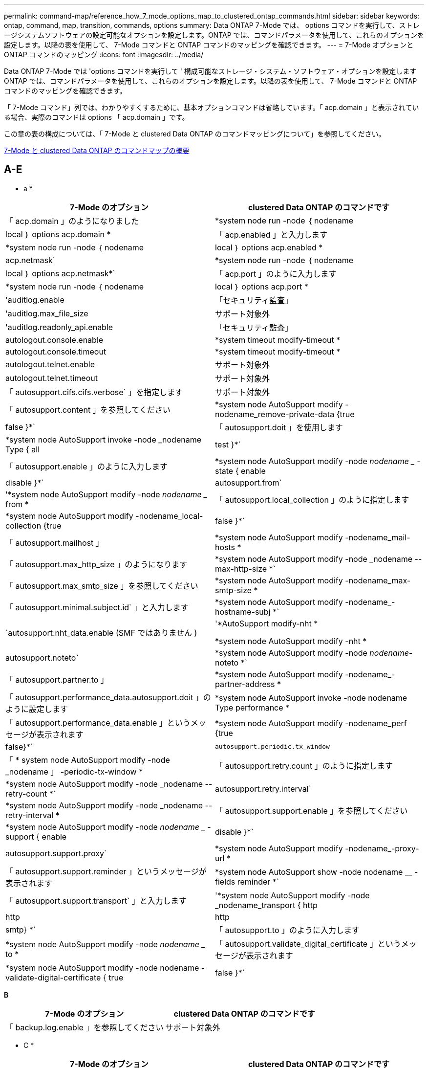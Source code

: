 ---
permalink: command-map/reference_how_7_mode_options_map_to_clustered_ontap_commands.html 
sidebar: sidebar 
keywords: ontap, command, map, transition, commands, options 
summary: Data ONTAP 7-Mode では、 options コマンドを実行して、ストレージシステムソフトウェアの設定可能なオプションを設定します。ONTAP では、コマンドパラメータを使用して、これらのオプションを設定します。以降の表を使用して、 7-Mode コマンドと ONTAP コマンドのマッピングを確認できます。 
---
= 7-Mode オプションと ONTAP コマンドのマッピング
:icons: font
:imagesdir: ../media/


[role="lead"]
Data ONTAP 7-Mode では 'options コマンドを実行して ' 構成可能なストレージ・システム・ソフトウェア・オプションを設定しますONTAP では、コマンドパラメータを使用して、これらのオプションを設定します。以降の表を使用して、 7-Mode コマンドと ONTAP コマンドのマッピングを確認できます。

「 7-Mode コマンド」列では、わかりやすくするために、基本オプションコマンドは省略しています。「 acp.domain 」と表示されている場合、実際のコマンドは options 「 acp.domain 」です。

この章の表の構成については、「 7-Mode と clustered Data ONTAP のコマンドマッピングについて」を参照してください。

xref:concept_how_to_interpret_clustered_ontap_command_maps_for_7_mode_administrators.adoc[7-Mode と clustered Data ONTAP のコマンドマップの概要]



== A-E

[role="lead"]
* a *

|===
| 7-Mode のオプション | clustered Data ONTAP のコマンドです 


 a| 
「 acp.domain 」のようになりました
 a| 
*system node run -node ｛ nodename |local ｝ options acp.domain *



 a| 
「 acp.enabled 」と入力します
 a| 
*system node run -node ｛ nodename |local ｝ options acp.enabled *



 a| 
acp.netmask`
 a| 
*system node run -node ｛ nodename |local ｝ options acp.netmask*`



 a| 
「 acp.port 」のように入力します
 a| 
*system node run -node ｛ nodename |local ｝ options acp.port *



 a| 
'auditlog.enable
 a| 
「セキュリティ監査」



 a| 
'auditlog.max_file_size
 a| 
サポート対象外



 a| 
'auditlog.readonly_api.enable
 a| 
「セキュリティ監査」



 a| 
autologout.console.enable
 a| 
*system timeout modify-timeout *



 a| 
autologout.console.timeout
 a| 
*system timeout modify-timeout *



 a| 
autologout.telnet.enable
 a| 
サポート対象外



 a| 
autologout.telnet.timeout
 a| 
サポート対象外



 a| 
「 autosupport.cifs.cifs.verbose` 」を指定します
 a| 
サポート対象外



 a| 
「 autosupport.content 」を参照してください
 a| 
*system node AutoSupport modify -nodename_remove-private-data {true|false }*`



 a| 
「 autosupport.doit 」を使用します
 a| 
*system node AutoSupport invoke -node _nodename Type { all | test }*`



 a| 
「 autosupport.enable 」のように入力します
 a| 
*system node AutoSupport modify -node _nodename __ -state { enable | disable }*`



 a| 
autosupport.from`
 a| 
'*system node AutoSupport modify -node _nodename __ from *



 a| 
「 autosupport.local_collection 」のように指定します
 a| 
*system node AutoSupport modify -nodename_local-collection {true|false }*`



 a| 
「 autosupport.mailhost 」
 a| 
*system node AutoSupport modify -nodename_mail-hosts *



 a| 
「 autosupport.max_http_size 」のようになります
 a| 
*system node AutoSupport modify -node _nodename --max-http-size *`



 a| 
「 autosupport.max_smtp_size 」を参照してください
 a| 
*system node AutoSupport modify -nodename_max-smtp-size *



 a| 
「 autosupport.minimal.subject.id` 」と入力します
 a| 
*system node AutoSupport modify -nodename_-hostname-subj *`



 a| 
`autosupport.nht_data.enable (SMF ではありません )
 a| 
'*AutoSupport modify-nht *

*system node AutoSupport modify -nht *



 a| 
autosupport.noteto`
 a| 
*system node AutoSupport modify -node _nodename_-noteto *`



 a| 
「 autosupport.partner.to 」
 a| 
*system node AutoSupport modify -nodename_-partner-address *



 a| 
「 autosupport.performance_data.autosupport.doit 」のように設定します
 a| 
*system node AutoSupport invoke -node nodename Type performance *



 a| 
「 autosupport.performance_data.enable 」というメッセージが表示されます
 a| 
*system node AutoSupport modify -nodename_perf {true|false}*`



 a| 
`autosupport.periodic.tx_window`
 a| 
「 * system node AutoSupport modify -node _nodename 」 -periodic-tx-window *



 a| 
「 autosupport.retry.count 」のように指定します
 a| 
*system node AutoSupport modify -node _nodename --retry-count *`



 a| 
autosupport.retry.interval`
 a| 
*system node AutoSupport modify -node _nodename --retry-interval *



 a| 
「 autosupport.support.enable 」を参照してください
 a| 
*system node AutoSupport modify -node _nodename __ -support { enable | disable }*`



 a| 
autosupport.support.proxy`
 a| 
*system node AutoSupport modify -nodename_-proxy-url *



 a| 
「 autosupport.support.reminder 」というメッセージが表示されます
 a| 
*system node AutoSupport show -node nodename __ -fields reminder *`



 a| 
「 autosupport.support.transport` 」と入力します
 a| 
'*system node AutoSupport modify -node _nodename_transport { http|http|http|smtp} *`



 a| 
「 autosupport.to 」のように入力します
 a| 
*system node AutoSupport modify -node _nodename __ to *



 a| 
「 autosupport.validate_digital_certificate 」というメッセージが表示されます
 a| 
*system node AutoSupport modify -node nodename -validate-digital-certificate { true | false }*`

|===
[role="lead"]
*B*

|===
| 7-Mode のオプション | clustered Data ONTAP のコマンドです 


 a| 
「 backup.log.enable 」を参照してください
 a| 
サポート対象外

|===
[role="lead"]
* C *

|===
| 7-Mode のオプション | clustered Data ONTAP のコマンドです 


 a| 
cdcdpd を有効にします
 a| 
*system node run -node ｛ nodename |local ｝ options cdpd.enable *



 a| 
cdpd .holdtime
 a| 
*system node run -node ｛ nodename |local ｝ options cdpd.holdtime *



 a| 
cdpd.interval`
 a| 
*system node run -node ｛ nodename |local ｝ options cdpd.interval*`



 a| 
cf.giveback.auto.after.panic.takeover`
 a| 
「 * storage failover modify -auto-giveback -after-panic * 」のように入力します



 a| 
cf.giveback.auto.cancel.on_network_failure`
 a| 
サポート対象外



 a| 
cf.giveback.auto.delay.seconds`
 a| 
'*storage failover modify-delay-seconds*



 a| 
cf.giveback.auto.enable`
 a| 
'*storage failover modify -auto-giveback*



 a| 
「 cf.hw_assist.enable 」を参照してください
 a| 
'*storage failover modify -hwassist *



 a| 
「 cf.hw_assist.partner.address 」のように入力します
 a| 
*storage failover modify hwassist -partner-ip *



 a| 
「 cf.hw_assist.partner.port 」のように入力します
 a| 
*storage failover modify hwassist -partner-port *



 a| 
「 cf.mode 」のようになります
 a| 
'*storage failover modify-mode *



 a| 
「 cf.remote_syncmirror.enable 」
 a| 
サポート対象外



 a| 
「 cf.sfoaggr_maxtime 」のようになります
 a| 
*storage failover modify -aggregate migration-timeout *


NOTE: advanced 権限レベルで使用できます。



 a| 
cf.takeover.change_fsid`
 a| 
サポート対象外



 a| 
cf.takeover.detection.seconds`
 a| 
*storage failover modify -detection -time *



 a| 
「 cf.takeover.on_disk_shelf_miscompare 」を参照してください
 a| 
サポート対象外



 a| 
「 cf.takeover.on_failure 」
 a| 
*storage failover modify -onfailure*


NOTE: advanced 権限レベルで使用できます。



 a| 
「 cf.takeover.on_network_interface_failure
 a| 
サポート対象外



 a| 
「 cf.takeover.on_network_interface_failure.policy all_nics 」と入力します
 a| 
サポート対象外



 a| 
「 cf.takeover.on_panic 」
 a| 
*storage failover modify -onpanic *



 a| 
「 cf.takeover.on_reboot 」
 a| 
*storage failover modify -onreboot*



 a| 
「 cf.takeover.on_short_uptime 」
 a| 
*storage failover modify -onshort-uptime*


NOTE: advanced 権限レベルで使用できます。



 a| 
cifs.LMCompatibilitylevel
 a| 
'*vserver cifs security modify -lm-compatibility-level *



 a| 
cifs.audit.autosave.file.extension`
 a| 
サポート対象外



 a| 
cifs.audit.autosave.file.limit`
 a| 
'*vserver audit modify -rotate-limit *



 a| 
cifs.audit.autosave.onsize.enable`
 a| 
サポート対象外



 a| 
cifs.audit.autosave.onsize.threshold`
 a| 
サポート対象外



 a| 
cifs.audit.autosave.ontime.enable`
 a| 
サポート対象外



 a| 
cifs.audit.autosave.ontime.interval`
 a| 
サポート対象外



 a| 
cifs.audit.enable`
 a| 
'*vserver audit *'



 a| 
cifs.audit.file_access_events.enable`
 a| 
'*vserver audit modify-events *'



 a| 
cifs.audit.nfs.filter.filename`
 a| 
サポート対象外



 a| 
cifs.audit.logon_events.enable`
 a| 
'*vserver audit modify -events cifs-logon-logoff*



 a| 
cifs.audit.logsize`
 a| 
サポート対象外



 a| 
cifs.audit.nfs.enable`
 a| 
'*vserver audit modify -events file-ops *



 a| 
cifs.audit.nfs.filter.filename`
 a| 
サポート対象外



 a| 
cifs.audit.saveas`
 a| 
'*vserver audit modify -destination *



 a| 
'cifs.bypass_traverse_checking '
 a| 
'*vserver cifs users-and-groups privilege *



 a| 
cifs.comment`
 a| 
「 * vserver cifs create -comment * 」のように入力します



 a| 
cifs.enable_share_browsing 」のように指定します
 a| 
「 vserver cifs share 」のようになります



 a| 
'cifs.gpo.enable
 a| 
「 * vserver cifs group-policy * 」という文字を使用しています



 a| 
'cifs.gpo.trace.enable
 a| 
サポート対象外



 a| 
cifs.grant_implicit_exe_perms`
 a| 
'*vserver cifs options modify -read-grant-exec*



 a| 
'cifs.guest_account'
 a| 
サポート対象外



 a| 
「 cifs.home_dir_namestyle 」
 a| 
「 * vserver cifs share create * 」のように指定します



 a| 
'cifs.home_dirs_public'
 a| 
'*vserver cifs home-directory modify -is-home-dirs-access-for-public-enabled ｛ true|false ｝ *


NOTE: advanced 権限レベルで使用できます。



 a| 
'cifs.home_dirs_public_for_admin
 a| 
'*vserver cifs home-directory modify -is-home-dirs-access-for-public-enabled ｛ true|false ｝ *


NOTE: advanced 権限レベルで使用できます。



 a| 
'cifs.idle_timeout'
 a| 
'*vserver cifs options modify -client-session-timeout *



 a| 
'cifs.ipv6.enable
 a| 
サポート対象外



 a| 
'cifs.max_mpx'
 a| 
「 * vserver cifs options modify -max-mpx * 」と入力します



 a| 
'cifs.ms_snapshot_mode'
 a| 
サポート対象外



 a| 
'cifs.mapped_null_user_extra_group'
 a| 
`_vserver cifs options modify -win-name-for-null-user_`



 a| 
cifs.netbios_over_tcp.enable`
 a| 
サポート対象外



 a| 
'cifs.nfs_root_ignore_acl'
 a| 
「 * vserver nfs modify -ignore-nt-acl-for-root * 」のように指定します


NOTE: advanced 権限レベルで使用できます。



 a| 
'cifs.ntfs_ignore_unix_security_ops
 a| 
*vserver nfs modify -ntfs-unix-security-ops *


NOTE: advanced 権限レベルで使用できます。



 a| 
'cifs.oplocks.enable を使用します
 a| 
vserver cifs share properties add-share-properties



 a| 
'cifs.oplocks.opendelta *'
 a| 
サポート対象外



 a| 
'cifs.perm_check_ro_del_ok
 a| 
'*vserver cifs options modify -is-read-only-delete-enabled *



 a| 
'cifs.perm_check_use_gid
 a| 
サポート対象外



 a| 
'cifs.restrict_anonymous'
 a| 
*vserver cifs options modify -restrict-anonymous *



 a| 
'cifs.save_case
 a| 
サポート対象外



 a| 
'cifs.scopeid'
 a| 
サポート対象外



 a| 
cifs.search_domains`
 a| 
「 * vserver cifs domain name-mapping-search * 」のように指定します



 a| 
'cifs.show_dotfiles'
 a| 
「 is-shide-dotfiles -enabled 」を設定します



 a| 
'cifs.show_snapshot'
 a| 
'*vserver cifs share properties add-share-properties *



 a| 
'cifs.shutdown_msg_level'
 a| 
サポート対象外



 a| 
'cifs.signing.enable
 a| 
'*vserver cifs security modify -is-signing-required*



 a| 
cifs.smb2.client.enable を使用します
 a| 
サポート対象外



 a| 
cifs.smb2.durable_handle.enable を使用します
 a| 
サポート対象外



 a| 
「 cifs.smb2.durable_handle.timeout 」のように設定します
 a| 
サポート対象外



 a| 
cifs.smb2.enable
 a| 
「 * vserver cifs options modify -smb2-enabled * 」と入力します



 a| 
「 cifs.smb2.signing.required 」
 a| 
'*vserver cifs security modify -is-signing-required*



 a| 
cifs.smb2_1.branch_cache.enable`
 a| 
'*vserver cifs share properties *



 a| 
cifs.smb2_1.branch_cache.hash_time_out`
 a| 
サポート対象外



 a| 
cifs.snapshot_file_sfolding.enable
 a| 
サポート対象外



 a| 
cifs.symlinks.cyclogard`
 a| 
サポート対象外



 a| 
cifs.symlinks.enable を有効にします
 a| 
「 * vserver cifs share modify -symlink-properties * 」のようになります



 a| 
'cifs.universal_nested_groups.enable
 a| 
サポート対象外



 a| 
「 cifs.cifs.W2K_password_change 」を選択します
 a| 
「 * vserver cifs domain password change * 」のように入力します



 a| 
'cifs.W2K_password_change_interval' のように設定します
 a| 
「 * vserver cifs domain password change schedule * 」のように入力します



 a| 
'cifs.W2K_password_change_within `
 a| 
「 * vserver cifs domain password change schedule * 」のように入力します



 a| 
'cifs.widelink .ttl'
 a| 
サポート対象外



 a| 
「 console.encoding 」
 a| 
サポート対象外



 a| 
「 coredump.dump.attempts 」
 a| 
*system node coredump config modify -coredump-attempts *



 a| 
'coredump.metadata_only'
 a| 
*system node coredump config modify -sparsecore -enabled true *

|===
[role="lead"]
*D*

|===
| 7-Mode のオプション | clustered Data ONTAP のコマンドです 


 a| 
「ディスク .asup_on_mp_loss 」
 a| 
*system node AutoSupport は 'dsk .redun.fault *' をトリガーします



 a| 
「 isk.auto_assign` 」と入力します
 a| 
「 * storage disk option modify -autoassign * 」のようになります



 a| 
「 isk.auto_assign_shelf` 」と入力します
 a| 
「 * storage disk option modify -autoassign-shelf * 」のように入力します



 a| 
「 Disk .maint_center.allowed_entries 」のようになります
 a| 
サポート対象外



 a| 
「 Disk .maint_center.enable 」を参照してください
 a| 
*system node run -node ｛ nodename |local ｝ options disk.maint_center.enable *



 a| 
「 Disk .maint_center.max_disks 」のようになります
 a| 
*system node run -node ｛ nodename |local ｝ options disk.maint_center.max_disks *



 a| 
「 Disk .maint_centre.rec_allowed_entries 」のようになります
 a| 
*system node run -node ｛ nodename |local ｝ options disk.maint_center.rec_allowed_entries *`



 a| 
「 Disk .maint_center.spares_check 」
 a| 
*system node run -node ｛ nodename |local ｝ options disk.maint_center.spares_check *



 a| 
「ディスク . パワーサイクル . イネーブル」
 a| 
*system node run -node ｛ nodename |local ｝ options disk.powercycle.enable *



 a| 
「 Disk .recovery_needed.count 」と入力します
 a| 
サポート対象外



 a| 
「 Disk .target_port.cmd_queue_depth 」というメッセージが表示されます
 a| 
'*storage array modify -name_array_name_-max-queue-depth *



 a| 
「 ns.cache.enable` 」と入力します
 a| 
サポート対象外



 a| 
「ドメイン名」
 a| 
「 * vserver services name-service dns modify -domains * 」



 a| 
「 dns.enable 」
 a| 
*vserver services name-service dns modify-state *



 a| 
「 D ns.update.enable 」
 a| 
サポート対象外



 a| 
「 dns.update.ttl 」のようになります
 a| 
サポート対象外

|===
[role="lead"]
* E *

|===
| 7-Mode のオプション | clustered Data ONTAP のコマンドです 


 a| 
ems.autosuppress.enable`
 a| 
`*event config modify -suppression {_on | off_}*`


NOTE: advanced 権限レベルで使用できます。

|===


== F-K

[role="lead"]
* F *

|===
| 7-Mode のオプション | clustered Data ONTAP のコマンドです 


 a| 
'FCP.enable （ FCP 有効化
 a| 
「 * fcp start * 」のように入力します



 a| 
「 flexcache.access 」を参照してください
 a| 
サポート対象外



 a| 
flexcache.deleg.high_water`
 a| 
サポート対象外



 a| 
flexcache.deleg.low_water`
 a| 
サポート対象外



 a| 
'flexcache.enable
 a| 
サポート対象外



 a| 
'flexcache_per_client_stats'
 a| 
サポート対象外



 a| 
「 flexscale.enable 」を参照してください
 a| 
*system node run -node node_name _|local } options flexscale.enable *`



 a| 
「 flexscale.lopri_blocks 」
 a| 
「 * system node run -node node_name _|local ｝ options flexscale.lopri_blocks * 」の形式で指定します



 a| 
flexscale.normal_data_blocks`
 a| 
'*system node run -node node_name _|local } options flexscale.normal_data_blocks*`



 a| 
'flexscale.pcs_high_res
 a| 
*system node run -node node_name _|local } options flexscale.pcs_high_res *`



 a| 
「 flexscale.pcs_size 」
 a| 
*system node run -node node_name _|local } options flexscale.pcs_size *



 a| 
「 flexscale .rewarm 」と入力します
 a| 
*system node run -node node_name _|local } options flexscale.remwarm *`



 a| 
「 fpolicy.enable 」を参照してください
 a| 
「 * vserver fpolicy enable * 」のように指定します



 a| 
「 fpolicy.no_i2p ems_interval 」というメッセージが表示されます
 a| 
サポート対象外



 a| 
'fpolicy.multiple_pipes
 a| 
サポート対象外



 a| 
「 ftpd.3way 」を有効にします
 a| 
サポート対象外



 a| 
'ftpd.anonymous.enable`
 a| 
サポート対象外



 a| 
'ftpd.anonymous.home_dir' のように指定します
 a| 
サポート対象外



 a| 
ftpd.anonymous.name
 a| 
サポート対象外



 a| 
ftpd.auth_style`
 a| 
サポート対象外



 a| 
「 ftpd.bypass_traverse_checking 」を参照してください
 a| 
サポート対象外



 a| 
「 ftpd.dir.override` 」
 a| 
サポート対象外



 a| 
「 ftpd.dir.restriction 」のようになりました
 a| 
サポート対象外



 a| 
「 ftpd.enable 」を参照してください
 a| 
サポート対象外



 a| 
「 ftpd.explicit.allow_secure_data_conn 」と入力します
 a| 
サポート対象外



 a| 
「 ftpd.explicit.enable 」を参照してください
 a| 
サポート対象外



 a| 
'ftpd.idle_timeout
 a| 
サポート対象外



 a| 
「 ftpd.explicit.enable 」を参照してください
 a| 
サポート対象外



 a| 
「 ftpd.ipv6.enable 」を参照してください
 a| 
サポート対象外



 a| 
「 ftpd.locking 」と入力します
 a| 
サポート対象外



 a| 
「 ftpd.log.enable 」を参照してください
 a| 
サポート対象外



 a| 
「 ftpftpd.log.filesize 」と入力します
 a| 
サポート対象外



 a| 
「 ftpftpd.log.nfiles 」と入力します
 a| 
サポート対象外



 a| 
「 ftpd.max_connections 」
 a| 
サポート対象外



 a| 
「 ftpd.max_connections_threshold 」を使用します
 a| 
サポート対象外



 a| 
'ftpd.tcp_window_size
 a| 
サポート対象外

|===
[role="lead"]
* H *

|===
| 7-Mode のオプション | clustered Data ONTAP のコマンドです 


 a| 
「 httpd.access 」
 a| 
「サポートされていません」



 a| 
「 httpd.admin.access 」のように指定します
 a| 
サポート対象外



 a| 
「 httpd.admin.enable 」を参照してください
 a| 
`*vserver services web modify -enabled {true|false}*`



 a| 
「 httpd. admin.hostsequiv.enable 」を参照してください
 a| 
サポート対象外



 a| 
「 httpd. admin.max_connections 」
 a| 
サポート対象外



 a| 
「 httpd. admin.ssl.enable 」を参照してください
 a| 
「 * security ssl * 」と入力します



 a| 
httpd.admin.top-page.authentication`
 a| 
サポート対象外



 a| 
「 httpd.bypass_traverse_checking 」
 a| 
サポート対象外



 a| 
「 httpd.enable 」を参照してください
 a| 
サポート対象外



 a| 
「 httpd.ipv6.enable
 a| 
サポート対象外



 a| 
「 httpd.log.format 」
 a| 
サポート対象外



 a| 
「 httpd.method.trace.enable 」を参照してください
 a| 
サポート対象外



 a| 
「 httpd.rootdir 」と入力します
 a| 
サポート対象外



 a| 
「 httpd.timeout 」のように指定します
 a| 
サポート対象外



 a| 
「 httpd.timewait 」を有効にします
 a| 
サポート対象外

|===
[role="lead"]
* i *

|===
| 7-Mode のオプション | clustered Data ONTAP のコマンドです 


 a| 
'ifgrp.failover.link_degraded
 a| 
サポート対象外



 a| 
'interface.blocked.CIFS'
 a| 
*network interface create -data-protocol *



 a| 
'interface.blocked.iscsi' と入力します
 a| 
*network interface create -data-protocol *



 a| 
'interface_blocked.mgmt_data_traffic
 a| 
「 * network interface create -role * 」のようになります



 a| 
'interface.blocked.ndmp'
 a| 
*system services firewall policy modify -policy_policy_name_-service ndmp *



 a| 
'interface.blocked.nfs'
 a| 
*network interface create -data-protocol *



 a| 
'interface.blocked.snapmirror
 a| 
「 * network interface create -role * 」のようになります



 a| 
ip.fastpath.enable
 a| 
*system node run -node node_name _|local } options ip.fastpath.enable *`


NOTE: ONTAP 9.2 以降では、 fastpath がサポートされなくなりました。



 a| 
ip.ipsec.enable を使用します
 a| 
サポート対象外



 a| 
ip.match_any_ifaddr
 a| 
サポート対象外



 a| 
ip.path_mtu_discovery.enable
 a| 
'*system node run -node __ node_name __ | local ｝ options ip.path_mtu_discovery.enable *



 a| 
ip.ping_throttle.alarm_interval
 a| 
*system node run -node __ node_name __ | local ｝ options ip.ping_throttle.alarm ____node_name __ interval *



 a| 
ip.ping_throttle.drop_level
 a| 
*system node run -node | local } options ip.ping_throttle.drop_level*



 a| 
'ip.tcp.abc.enable`
 a| 
`* system node run -node __ node_name __ | local ｝ options ip.tcp.abc.enable *`



 a| 
'ip.tcp.abc.l_limit
 a| 
'*system node run -node __ node_name __ | local } options ip.tcp.abc.l_limit *



 a| 
iptcp.batching .enable を有効にします
 a| 
*system node run -node __ node_name __ | local ｝ options ip.tcp.batching .enable *`



 a| 
iptcp.newreno.enable
 a| 
サポート対象外



 a| 
ip.tcp.rfc3390.enable`
 a| 
`* system node run -node __ node_name __ | local ｝ options ip.tcp.rfc3390.enable *`



 a| 
iptcp.sack.enable
 a| 
*system node run -node __ node_name __ | local ｝ options ip.sack.enable *`



 a| 
「 ip.v6.enable 」を選択します
 a| 
「 * network options ipv6 modify * 」を入力します



 a| 
「 ip.v6.ra_enable 」
 a| 
サポート対象外



 a| 
iscsi.auth.radius.enable`
 a| 
サポート対象外



 a| 
「 iscsi.enable 」を参照してください
 a| 
「 * iscsi start * 」と入力します



 a| 
「 iscsi.max_connections_per_session 」を使用します
 a| 
*iscsi modify -max-conn-per-session*



 a| 
'iscsi.max_error_recovery_level
 a| 
*iscsi modify -max-error-recovery-level *

|===
[role="lead"]
* K *

|===
| 7-Mode のオプション | clustered Data ONTAP のコマンドです 


 a| 
'kerberos.file_keytab.principal
 a| 
サポート対象外



 a| 
'kerberos.file_keytab.realmipal'
 a| 
サポート対象外

|===


== 出力 Q

[role="lead"]
*L *

|===
| 7-Mode のオプション | clustered Data ONTAP のコマンドです 


 a| 
「 ldap.ADdomain 」
 a| 
「 * vserver services name-service ldap client modify -ad-domain * 」を参照してください



 a| 
「 ldap.base 」
 a| 
*vserver services name-service ldap client modify -base-dn *



 a| 
ldap.base.group`
 a| 
*ldap client modify -group-dn LDAP DN -group-scope *


NOTE: advanced 権限レベルで使用できます。



 a| 
ldap.base.netgroup`
 a| 
*ldap client modify -netgroup-dn LDAP DN -netgroup-scope *


NOTE: advanced 権限レベルで使用できます。



 a| 
「 ldap.bas.passwd`. 」を入力します
 a| 
「 * vserver services ldap client modify -user-dn * 」のようになります


NOTE: advanced 権限レベルで使用できます。



 a| 
「 ldap.enable 」を参照してください
 a| 
「 * vserver services name-service ldap modify * 」を参照してください



 a| 
'ldap.minimum_bind_level'
 a| 
*vserver services name-service ldap client modify -min-bind-level *



 a| 
ldap.name
 a| 
「 * vserver services name-service ldap client modify -bind-dn * 」を使用します



 a| 
"ldap.nssmap.attribute.gecos"
 a| 
*ldap client schema modify -gecos-attribute *


NOTE: advanced 権限レベルで使用できます。



 a| 
「 ldap.nssmap.attribute.gidNumber 」
 a| 
*ldap client schema modify -gid -number -attribute *


NOTE: advanced 権限レベルで使用できます。



 a| 
ldap.nssmap.attribute.groupname`
 a| 
*ldap client schema modify -cn -group-attribute*


NOTE: advanced 権限レベルで使用できます。



 a| 
「 ldap.nssmap.attribute.homeDirectory 」を参照してください
 a| 
*ldap client schema modify -home-directory-attribute*


NOTE: advanced 権限レベルで使用できます。



 a| 
「 ldap.nssmap.attribute.loginShell 」
 a| 
*ldap client schema modify -login-sshell-attribute *


NOTE: advanced 権限レベルで使用できます。



 a| 
「 ldap.nssmap.attribute.memberNisNetgroup 」のように表示されます
 a| 
*ldap client schema modify -member-nis-netgroup-attribute *`


NOTE: advanced 権限レベルで使用できます。



 a| 
「 ldap.nssmap.attribute.memberUid` 」
 a| 
*ldap client schema modify -member-uid-attribute *`


NOTE: advanced 権限レベルで使用できます。



 a| 
ldap.nssmap.attribute.netgroupname`
 a| 
*ldap client schema modify -cn -netgroup-attribute *`


NOTE: advanced 権限レベルで使用できます。



 a| 
「 ldap.nssmap.attribute.nisNetgroupTriple 」を入力します
 a| 
LDAP クライアントスキーマ modify -nis-netgroupトリプル 属性


NOTE: advanced 権限レベルで使用できます。



 a| 
「 ldap.nssmap.attribute.uid 」
 a| 
*ldap client schema modify -uid-attribute *`


NOTE: advanced 権限レベルで使用できます。



 a| 
「 ldap.nssmap.attribute.uidNumber 」
 a| 
*ldap client schema modify -uid-number-attribute*


NOTE: advanced 権限レベルで使用できます。



 a| 
ldap.nssmap.attribute.userPassword`
 a| 
*ldap client schema modify -user-password-attribute *


NOTE: advanced 権限レベルで使用できます。



 a| 
「 ldap.nssmap.objectClass.nisNetgroup 」を入力します
 a| 
*ldap client schema modify -nis-netgroup-object class *


NOTE: advanced 権限レベルで使用できます。



 a| 
「 ldap.nssmap.objectClass.posixAccount 」のように入力します
 a| 
*ldap client schema modify -posix -account-object-class *


NOTE: advanced 権限レベルで使用できます。



 a| 
「 ldap.nssmap.objectClass.posixGroup 」を参照してください
 a| 
*ldap client schema modify -posix -group-object-class *


NOTE: advanced 権限レベルで使用できます。



 a| 
「 ldap.passwd 」
 a| 
*vserver services name-service ldap client modify-bind-password *



 a| 
「 ldap.port 」のように入力します
 a| 
*vserver services name-service ldap client modify -port *



 a| 
ldap.servers`
 a| 
*vserver services name-service ldap client modify -servers *



 a| 
ldap.servers.preferred`
 a| 
*vserver services name-service ldap client modify-preferred-ad-servers *



 a| 
「 ldap.ssl.enable 」
 a| 
サポート対象外



 a| 
'ldap.timeout'
 a| 
*vserver services name-service ldap client modify-query-timeout *



 a| 
ldap.usermap.attribute.windowsaccount`
 a| 
*ldap client schema modify -windows-account-attribute *


NOTE: advanced 権限レベルで使用できます。



 a| 
ldap.usermap.base`
 a| 
*ldap client modify -user-dnldap dnldap DN -user-scope *


NOTE: advanced 権限レベルで使用できます。



 a| 
ldap.usermap.enable`
 a| 
サポート対象外



 a| 
'licensed_feature.fcp.enable です
 a| 
サポート対象外



 a| 
'licensed_feature.flex_clone.enable
 a| 
サポート対象外



 a| 
「 licensed_feature.flexcache_nfs.enable 」を参照してください
 a| 
サポート対象外



 a| 
'licensed_feature.iscsi.enable
 a| 
サポート対象外



 a| 
'licensed_feature.multistor.enable
 a| 
サポート対象外



 a| 
'licensed_feature.nearstore_option.enable
 a| 
サポート対象外



 a| 
'licensed_feature.vld.enable
 a| 
サポート対象外



 a| 
locking.grace_lease_seconds`
 a| 
*vserver nfs modify -v4-grace-seconds *



 a| 
「 lun.clone_restore 」
 a| 
サポート対象外



 a| 
「 lun.partner_unreachable.linux_asc 」
 a| 
サポート対象外



 a| 
「 lun.partner_unreachable.linux_ascq` 」
 a| 
サポート対象外



 a| 
lun.partner_unreachable.linux.behavior`
 a| 
サポート対象外



 a| 
「 lun.partner_unreachable.linux_hold_time` 」
 a| 
サポート対象外



 a| 
「 lun.partner_unreachable.linux_scsi_status 」というメッセージが表示されます
 a| 
サポート対象外



 a| 
「 lun.partner_unreachable.linux.SKEY 」というメッセージが表示されます
 a| 
サポート対象外



 a| 
lun.partner_unreachable.vmware.behavior`
 a| 
サポート対象外



 a| 
'lun.partner_unreachable.vmware.hold_time
 a| 
サポート対象外

|===
[role="lead"]
* N *

|===
| 7-Mode のオプション | clustered Data ONTAP のコマンドです 


 a| 
'ndmpd.abort_on_disk_error
 a| 
'*options ndmpd.abort_on_disk_error *


NOTE: advanced 権限レベルで使用できます。



 a| 
「 ndmpd.access 」
 a| 
*system services firewall policy modify -policy *-service ndmp -allow-list *



 a| 
ndmpd.authtype`
 a| 
*system services ndmpd modify -clear-text *



 a| 
'ndmpd.connectlog.enabled
 a| 
サポート対象外



 a| 
'ndmpd.data_port_range'
 a| 
「サポートされていません」



 a| 
'ndmpd.enable`
 a| 
サポート対象外



 a| 
'ndmpd.ignore_ctim.enabled
 a| 
サポート対象外



 a| 
'ndmpd.maxversion
 a| 
サポート対象外



 a| 
'ndmpd.offset_map.enable`
 a| 
サポート対象外



 a| 
'ndmpd.password-length'
 a| 
サポート対象外



 a| 
'ndmpd.preferred_interface'
 a| 
サポート対象外



 a| 
'ndmpd.tcpnodelay.enable`
 a| 
サポート対象外



 a| 
'ndmpd.tcpwinsize'
 a| 
サポート対象外



 a| 
「 nfs.ASSIST QUEUE .LIMIT 」というメッセージが表示されます
 a| 
サポート対象外



 a| 
nfs.authsys.extended_groups_ns.enable`
 a| 
`_vserver nfs modify -auth-sys-extended-groups_`


NOTE: advanced 権限レベルで使用できます。



 a| 
「 nfs.export.allow_provise_access 」と入力します
 a| 
サポート対象外



 a| 
nfs.export.auto-update`
 a| 
サポート対象外



 a| 
「 nfs.export.exportfs _comment_on_delete 」を削除します
 a| 
サポート対象外



 a| 
「 nfs.export.harvest.timeout 」のように設定されています
 a| 
サポート対象外



 a| 
「 nfs.export.neg.timeout 」のように設定されています
 a| 
サポート対象外



 a| 
'nfs.kerberos.enable
 a| 
「 * vserver nfs kerberos realm create * 」



 a| 
'nfs.kerberos.file_keytab.enable
 a| 
サポート対象外



 a| 
「 nfs.kerberos.file_keytab.principal 」という名前です
 a| 
「 * vserver nfs kerberos realm create * 」



 a| 
「 nfs.kerberos.file_keytab.realm 」
 a| 
「 * vserver nfs kerberos realm create * 」



 a| 
'nfs.max_num_aux_groups'
 a| 
'*vserver nfs\{show|modify\}-extended-groups-limit *'



 a| 
「 nfs.mount_rootonly 」
 a| 
*vserver nfs modify -mount-rootonly *



 a| 
nfs.netgroup.strict`
 a| 
サポート対象外



 a| 
nfs.nfs_rootonly
 a| 
*vserver nfs modify -nfs-rootonly *



 a| 
'nfs.per_client_stats.enable
 a| 
統計設定はクライアント統計情報 *' を変更します


NOTE: advanced 権限レベルで使用できます。



 a| 
nfs.require_valid_mapped_uid
 a| 
「 * vserver name-mapping create *



 a| 
「 nfs.response.trace
 a| 
「 * vserver nfs modify -trace-enabled * 」のように入力します


NOTE: advanced 権限レベルで使用できます。



 a| 
'nfs.response.trigg`
 a| 
「 * vserver nfs modify -trigger * 」と入力します


NOTE: advanced 権限レベルで使用できます。



 a| 
「 nfs.rpcsec.ctx.high 」のようになります
 a| 
「 * nfs modify -RPCSEC_GSS -high * 」のように指定します


NOTE: advanced 権限レベルで使用できます。



 a| 
「 nfs.rpcsec.ctx.idle. 」と入力します
 a| 
「 * nfs modify -RPCSEC_GSS -idle * 」を参照してください


NOTE: advanced 権限レベルで使用できます。



 a| 
「 nfs.tcp.enable 」を参照してください
 a| 
「 * vserver nfs modify -tcp * 」を参照してください



 a| 
「 nfs.thie_prov.ejuke 」と入力します
 a| 
「 * vserver nfs modify -enable-ejukebox * 」を参照してください


NOTE: advanced 権限レベルで使用できます。



 a| 
「 nfs.udp.enable 」を参照してください
 a| 
「 * vserver nfs modify -udp * 」を使用します



 a| 
「 nfs.udp.xfersize 」
 a| 
*vserver nfs modify -udp-max-xfer-size *


NOTE: advanced 権限レベルで使用できます。



 a| 
'nfs.v2.df_2GB_lim
 a| 
サポートされていません



 a| 
「 nfs.v2.enable 」と入力します
 a| 
サポートされていません



 a| 
'nfs.v3.enable`
 a| 
「 * vserver nfs modify -v3* 」のようになります



 a| 
「 nfs.v4.acl.enable 」を参照してください
 a| 
「 * vserver nfs modify -v4.0-ac * l 」のようになります



 a| 
'nfs.v4.enable `
 a| 
「 * vserver nfs modify -v4.0-*` 」のようになります



 a| 
「 nfs.v4.id.allow_numerics 」
 a| 
*vserver nfs modify -v4-numeric-ids *



 a| 
「 nfs.v4.id.domain 」
 a| 
「 * vserver nfs modify -v4-id-domain * 」のように指定します



 a| 
'nfs.v4.read_delegation
 a| 
「 * vserver nfs modify -v4.0-read-delegation * 」のようになります



 a| 
「 nfs.v4.write_delegation 」というようにします
 a| 
「 * vserver nfs modify -v4.0-write-delegation * 」を参照してください



 a| 
「 nfs.vstorage.enable 」を参照してください
 a| 
「 * vserver nfs modify -vstorage * 」のように入力します



 a| 
「 nfs.webnfs.enable
 a| 
サポート対象外



 a| 
「 nfs.webnfs.rootdir 」と入力します
 a| 
サポート対象外



 a| 
nfs.webnfs.rootdir.set`
 a| 
サポート対象外



 a| 
「 nis.domainname 」
 a| 
「 * vserver services name-service nis-domain modify -domain * 」を参照してください



 a| 
「 nis.enable 」と入力します
 a| 
*vserver services name-service nis-domain mode-active *



 a| 
nis.group_update.enable`
 a| 
サポート対象外



 a| 
nis.group_update_schedule`
 a| 
サポート対象外



 a| 
nis.netgroup.domain_search.enable`
 a| 
サポート対象外



 a| 
nis.servers`
 a| 
「 * vserver services name-service nis-domain modify -servers * 」のように指定します



 a| 
「 nis.slave.enable 」のようになります
 a| 
サポート対象外



 a| 
'nlm .cleanup.timeout
 a| 
サポート対象外

|===
[role="lead"]
* P *

|===
| 7-Mode のオプション | clustered Data ONTAP のコマンドです 


 a| 
'pcnfsd.enable`
 a| 
サポート対象外



 a| 
pcnfsd.umask
 a| 
サポート対象外

|===
[role="lead"]
* Q *

|===
| 7-Mode のオプション | clustered Data ONTAP のコマンドです 


 a| 
'qos.classify.count_all_matchs'
 a| 
サポート対象外

|===
[role="lead"]
* R *


NOTE: すべての RAID オプションに、「 option_option_name_` 」形式の 7-Mode 互換ノードシェルショートカットがあります。

|===
| 7-Mode のオプション | clustered Data ONTAP のコマンドです 


 a| 
「 raid 」
 a| 
「 * storage raid-options \ ｛ modify | show \ ｝ * 」のようになります



 a| 
raid.background_disk_fw_update.enable
 a| 
'*storage disk option modify -bkg-firware-update *



 a| 
raid.disk.copy.auto.enable`
 a| 
「 * storage raid-options modify -raid.disk.copy.auto.enable*` 」を参照してください



 a| 
raid. disk. timeout.enable を使用します
 a| 
*system node run -node {_node_name _|local} options raid.disk.timeout.enable *`



 a| 
「 raid.disktype.enable 」を参照してください
 a| 
サポート対象外



 a| 
「 raid.disktype.enable 」を参照してください
 a| 
*raid-options modify raid.lost_write.enable *


NOTE: advanced 権限レベルで使用できます。



 a| 
「 raid. lost_write_enable 」を使用します
 a| 
「 * storage raid-options \ ｛ modify | show \ ｝ -name raid.media_scrub.enable * 」のようになります



 a| 
raid.media_scrub.rate
 a| 
「 * storage raid-options \ ｛ modify | show \ ｝ -name raid.media_scrub.rate * 」



 a| 
'raid.min_spare_count
 a| 
'*storage raid-options \{ modify | show\} -name raid.min_spare_count *



 a| 
raid.mix.hdd.disktype.capacity`
 a| 
「 * storage raid-options \ ｛ modify | show \ ｝ -name raid.mix.hdd.disktype.capacity*` 」を参照してください



 a| 
「 raid.mix.hdd.disktype.performance 」という形式を使用します
 a| 
「 * storage raid-options \ ｛ modify | show \ ｝ -name raid.mix.hdd.disktype.performance *



 a| 
raid.mix.hdd.rpm.capacity`
 a| 
「 * storage raid-options \ ｛ modify | show \ ｝ -name raid.mix.hdd.rpm.capacity*` 」を参照してください



 a| 
「 raid.mix.hdd.rpm.performance
 a| 
「 * storage raid-options \ ｛ modify | show \ ｝ -name raid.mix.hdd.rpm.performance *



 a| 
「 raid.mirror_read_plex_pref 」
 a| 
`* storage raid-options \ ｛ modify | show \ ｝ -name raid.mirror_read_plex _pref * '



 a| 
「 raid.reconstruct.perf_impact 」という形式を使用します
 a| 
*storage raid-options \{ modify | show \} -name raid.reconstruct.perf_impact *`



 a| 
「 raid.resync.perf_impact 」という形式を使用します
 a| 
'*storage raid-options \{ modify | show\} -name raid.resync.perf_impact *' を指定します



 a| 
「 raid.rpm.atata 」を有効にします
 a| 
サポート対象外



 a| 
'raid.rpm.fcal.enable '
 a| 
サポート対象外



 a| 
「 raid. scrub.duration 」
 a| 
「 * storage raid-options \ ｛ modify | show \ ｝ -name raid.scrub.schedule * 」のようになります



 a| 
「 raid.scrub.perf_impact 」のようになります
 a| 
'*storage raid-options \{ modify | show\} -name raid.scrub.schedule .perf_impact *



 a| 
「 raid.scrub.schedule 」
 a| 
「 * storage raid-options \ ｛ modify | show \ ｝ -name raid.scrub.schedule * 」のようになります



 a| 
「 raid. timeout 」
 a| 
'*storage raid-options \{ modify | show\} -name raid.timeout *



 a| 
「 raid.verify.perf_impact 」という形式を使用します
 a| 
'*storage raid-options \{ modify | show\} -name raid.verify.perf_impact *'



 a| 
「 plication .logical.reserved_transfers 」の略
 a| 
*snapmirror set-options -xdmp-source-xfer-reserve-pct *



 a| 
「乗算・スロットル・イネーブル」
 a| 
「 * snapmirror modify -throttle * 」



 a| 
「 plication .volume_reserved_transfers 」のようになりました
 a| 
*snapmirror set-options -dp-source-xfer-reserve-pct *



 a| 
「 plication.volume.use_auto_resync` 」を参照してください
 a| 
サポート対象外



 a| 
rpc.mountd.tcp.port
 a| 
「 * vserver nfs modify -mountd -port * 」のように指定します


NOTE: advanced 権限レベルで使用できます。



 a| 
rpc.mountd.udpport
 a| 
「 * vserver nfs modify -mountd -port * 」のように指定します


NOTE: advanced 権限レベルで使用できます。



 a| 
rpc.nlm.tcp.port`
 a| 
「 * vserver nfs modify -nlm -port * 」のようになります


NOTE: advanced 権限レベルで使用できます。



 a| 
rpc.nlm.udp.port`
 a| 
「 * vserver nfs modify -nlm -port * 」のようになります


NOTE: advanced 権限レベルで使用できます。



 a| 
「 rpc.mps.tcp.port 」を参照してください
 a| 
「 * vserver nfs modify -sm -port * 」のように入力します


NOTE: advanced 権限レベルで使用できます。



 a| 
「 rpc.mps.udp.port 」を参照してください
 a| 
「 * vserver nfs modify -sm -port * 」のように入力します


NOTE: advanced 権限レベルで使用できます。



 a| 
rpc.pcnfsd.tcp.port
 a| 
サポート対象外



 a| 
rpc.pcnfsd.udp.port
 a| 
サポート対象外



 a| 
rpc.rquotad.udp.port
 a| 
*vserver nfs modify -rquotad-port *`


NOTE: advanced 権限レベルで使用できます。



 a| 
rquotad.enable
 a| 
'*vserver nfs modify -rquota *



 a| 
「 rsh.access 」
 a| 
*system services firewall policy create -policy mgmt -service rsh -allow-list *



 a| 
「 rsh.enable 」
 a| 
*system services firewall policy create -policy mgmt -service rsh -allow-list *

|===


== S-Z

[role="lead"]
* S *

|===
| 7-Mode のオプション | clustered Data ONTAP のコマンドです 


 a| 
「 ecurity.admin.authentication` 」をご覧ください
 a| 
「 * security login modify * 」と入力します



 a| 
「 security.admin.nsswitchgroup 」を参照してください
 a| 
「 * vserver modify * 」



 a| 
「 security.passwd.firstlogin.enable 」を参照してください
 a| 
「 * security login role config modify * 」と入力します



 a| 
「 security.passwd.lockout.numtries 」を参照してください
 a| 
「 * security login role config modify * 」と入力します



 a| 
「 security.passwd.rootaccess.enable 」を参照してください
 a| 
サポート対象外



 a| 
「 ecurity.passwd.rules.enable` 」をご覧ください
 a| 
「 * security login role config modify * 」と入力します



 a| 
「 ecurity.passwd.rules.everyone` 」をご覧ください
 a| 
「 * security login role config modify * 」と入力します



 a| 
「 ecurity.passwd.rules.history` 」をご覧ください
 a| 
「 * security login role config modify * 」と入力します



 a| 
「 ecurity.passwd.rules.maximum` 」をご覧ください
 a| 
「 * security login role config modify * 」と入力します



 a| 
「 ecurity.passwd.rules.minimum` 」をご覧ください
 a| 
「 * security login role config modify * 」と入力します



 a| 
「 ecurity.passwd.rules.minimum.alphabetic` 」をご覧ください
 a| 
サポート対象外



 a| 
「 ecurity.passwd.rules.minimum.digit` 」をご覧ください
 a| 
「 * security login role config modify * 」と入力します



 a| 
「 ecurity.passwd.rules.minimum.symbol` 」をご覧ください
 a| 
サポート対象外



 a| 
「 ftp.auth_style` 」をご覧ください
 a| 
サポート対象外



 a| 
「 ftp.dir _override` 」
 a| 
サポート対象外



 a| 
「 ftp.dir restriction 」のようになります
 a| 
サポート対象外



 a| 
「 ftp.enable 」を参照してください
 a| 
サポート対象外



 a| 
'ftp.idle_timeout
 a| 
サポート対象外



 a| 
'ftp.locking
 a| 
サポート対象外



 a| 
'ftp.log_enable
 a| 
サポート対象外



 a| 
'ftp.log_filesize`
 a| 
サポート対象外



 a| 
'ftp.log_nfiles
 a| 
サポート対象外



 a| 
'ftp.max_connections
 a| 
サポート対象外



 a| 
'ftp.max_connections_threshold
 a| 
サポート対象外



 a| 
'ftp.override_client_permissions
 a| 
サポート対象外



 a| 
'is.max_vfiler_active_ops
 a| 
サポート対象外



 a| 
「 naplock.autocommit_period` 」をご覧ください
 a| 
サポート対象外



 a| 
「 naplock.compliance.write_verify` 」をご覧ください
 a| 
サポート対象外



 a| 
「 naplock.log.default_retention` 」をご覧ください
 a| 
サポート対象外



 a| 
'naplock.log.maximum_size
 a| 
サポート対象外



 a| 
「 SnapMirro .access 」を参照してください
 a| 
「 * snapmirror create * 」



 a| 
「 napmirror.checkip.enable` 」をご覧ください
 a| 
サポート対象外



 a| 
'napmirror.cmode.suspend
 a| 
'*snapmirror quiesce *



 a| 
「 napmirror.delayed_acks.enable` 」をご覧ください
 a| 
サポート対象外



 a| 
'SnapMirro .vsm .volread.smtape の有効化
 a| 
サポート対象外



 a| 
'napvalidator.version
 a| 
サポート対象外



 a| 
'napvault.access
 a| 
「 * vserver peer * 」と入力します



 a| 
'napvault.enable
 a| 
サポート対象外



 a| 
'napvault.lockvault_log_volume
 a| 
サポート対象外



 a| 
'napvault.preservesnap`
 a| 
「 Snapmirror policy 」と入力します



 a| 
'napvault.snapshot_for_ddr_backup
 a| 
サポート対象外



 a| 
「 nmp.access 」
 a| 
*system services firewall policy modify -policy _policy_name_--service snmp-allow-list *



 a| 
「 nmp.enable 」を参照してください
 a| 
サポート対象外



 a| 
'sh.access`
 a| 
*system services firewall policy modify -policy _policy_name_-service ssh -allow-list *



 a| 
'sh.enable`
 a| 
*system services firewall policy modify -policy _policy_name_--service ssh-allow-list *



 a| 
'sh.idle.timeout （ sh.idle.timeout
 a| 
サポート対象外



 a| 
'sh.passwd_auth.enable
 a| 
'*security login\{show|create|delete\}-user-or -group-name_user_name___ -application ssh -authmethod publickey - role_role_name - vserver_vserver_name _*`



 a| 
'sh.pubkey_auth.enable`
 a| 
「 * security login modify -authmethod publickey publickey * 」と入力します



 a| 
'sh1.enable
 a| 
サポート対象外



 a| 
'sh2.enable
 a| 
サポート対象外



 a| 
ssl.enable が有効になりました
 a| 
'*security ssl modify -server -enabled *



 a| 
'sl.v2.enable`
 a| 
*system services web modify -sslv2-enabled *



 a| 
ssl.v3.enable`
 a| 
*system services web modify -sslv3-enabled *



 a| 
「 tats.archive.frequency_config` 」をご覧ください
 a| 
サポート対象外

|===
[role="lead"]
* T *

|===
| 7-Mode のオプション | clustered Data ONTAP のコマンドです 


 a| 
「 tape.reservations 」と入力します
 a| 
`*options tape.reservations *`



 a| 
「 telnet.access 」
 a| 
*system services firewall policy create -policy mgmt -service telnet -allow-list *



 a| 
「 telnet.DISTINCT 」イネーブル
 a| 
サポート対象外



 a| 
「 telnet.enable 」です
 a| 
*system services firewall policy create -policy mgmt -service telnet -allow-list *



 a| 
tftpd.enable
 a| 
サポート対象外



 a| 
tftpdlogging`
 a| 
サポート対象外



 a| 
tftpd.max_connections
 a| 
サポート対象外



 a| 
tftpd.rootdir
 a| 
サポート対象外



 a| 
「 timed.enable 」
 a| 
*system services ntp config modify -enabled *



 a| 
「 timed.log 」
 a| 
サポート対象外



 a| 
timed.max_skew
 a| 
サポート対象外



 a| 
timed.min_skew
 a| 
サポート対象外



 a| 
timed.proto`
 a| 
サポート対象外



 a| 
「 timed.sched 」
 a| 
サポート対象外



 a| 
timed.servers`
 a| 
`_cluster time-service ntp server_`



 a| 
「 timed.window 」
 a| 
サポート対象外



 a| 
「 trusted.hosts 」
 a| 
サポート対象外

|===
[role="lead"]
* v *

|===
| 7-Mode のオプション | clustered Data ONTAP のコマンドです 


 a| 
vol.move.cutover-cpu.busy .limit
 a| 
サポート対象外



 a| 
vol.move.cutover-disk.busy .limit
 a| 
サポート対象外



 a| 
vsm.smtape.concurrent.cascade.support`
 a| 
サポート対象外



 a| 
 a| 

|===
[role="lead"]
* W *

|===
| 7-Mode のオプション | clustered Data ONTAP のコマンドです 


 a| 
wafl.default_nt_user`
 a| 
*vserver nfs modify -default-win-user*



 a| 
wafl.default_unix_user`
 a| 
'*vserver cifs options modify -default-unix-user *



 a| 
wafl.inconsistent.asup_frequency.blks`
 a| 
`* system node run -node ｛ _node_name _ | local ｝ options wafl.inconsistent.asup_frequency.blks*`



 a| 
wafl.inconsistent.asup_frequency.time`
 a| 
`* system node run -node ｛ _node_name _ | local ｝ options wafl.inconsistent.asup_frequency.time*`



 a| 
wafl.inconsistent.ems_suppress`
 a| 
`* system node run -node ｛ _node_name _ | local ｝ options wafl.inconsistent.ems_suppress*`



 a| 
「 wafl.maxdirsize 」を入力します
 a| 
`*vol create -maxdir-size *`


NOTE: advanced 権限レベルで使用できます。



 a| 
「 wafl.nt_admin_priv_map_to_root 」
 a| 
「 * vserver name-mapping create *



 a| 
'wafl.root_only_chown
 a| 
'*vserver nfs modify -chown-mode *


NOTE: advanced 権限レベルで使用できます。



 a| 
'wafl.wcc_minutes_valid
 a| 
サポート対象外



 a| 
webdav.enable
 a| 
サポート対象外

|===
